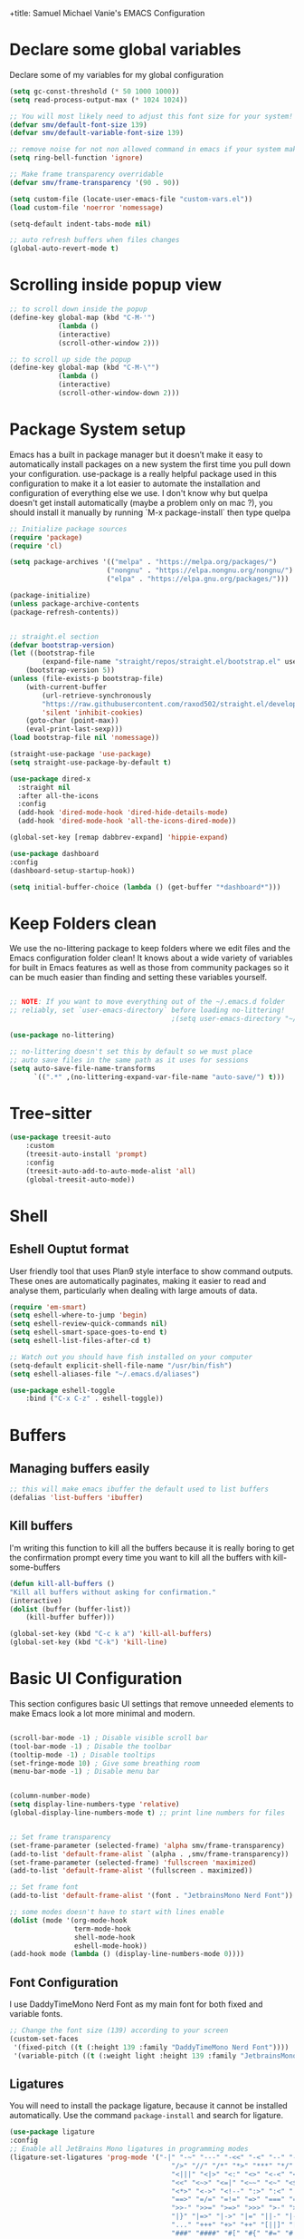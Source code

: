 +title: Samuel Michael Vanie's EMACS Configuration
#+PROPERTY: header-args:emacs-lisp :tangle ./init.el


* Declare some global variables

Declare some of my variables for my global configuration

#+BEGIN_SRC emacs-lisp
(setq gc-const-threshold (* 50 1000 1000))
(setq read-process-output-max (* 1024 1024))

;; You will most likely need to adjust this font size for your system!
(defvar smv/default-font-size 139)
(defvar smv/default-variable-font-size 139)

;; remove noise for not non allowed command in emacs if your system make them
(setq ring-bell-function 'ignore)

;; Make frame transparency overridable
(defvar smv/frame-transparency '(90 . 90))

(setq custom-file (locate-user-emacs-file "custom-vars.el"))
(load custom-file 'noerror 'nomessage)

(setq-default indent-tabs-mode nil)

;; auto refresh buffers when files changes
(global-auto-revert-mode t)
#+END_SRC


* Scrolling inside popup view

#+begin_src emacs-lisp
;; to scroll down inside the popup
(define-key global-map (kbd "C-M-'")
            (lambda ()
            (interactive)
            (scroll-other-window 2)))

;; to scroll up side the popup
(define-key global-map (kbd "C-M-\"")
            (lambda ()
            (interactive)
            (scroll-other-window-down 2)))

#+end_src

* Package System setup

Emacs has a built in package manager but it doesn’t make it easy to automatically install packages on a new system the first time you pull down your configuration. use-package is a really helpful package used in this configuration to make it a lot easier to automate the installation and configuration of everything else we use.
I don't know why but quelpa doesn't get install automatically (maybe a problem only on mac ?), you should install it manually by running `M-x package-install` then type quelpa

#+BEGIN_SRC emacs-lisp
  ;; Initialize package sources
  (require 'package)
  (require 'cl)

  (setq package-archives '(("melpa" . "https://melpa.org/packages/")
                          ("nongnu" . "https://elpa.nongnu.org/nongnu/")
                          ("elpa" . "https://elpa.gnu.org/packages/")))

  (package-initialize)
  (unless package-archive-contents
  (package-refresh-contents))


  ;; straight.el section
  (defvar bootstrap-version)
  (let ((bootstrap-file
          (expand-file-name "straight/repos/straight.el/bootstrap.el" user-emacs-directory))
      (bootstrap-version 5))
  (unless (file-exists-p bootstrap-file)
      (with-current-buffer
          (url-retrieve-synchronously
          "https://raw.githubusercontent.com/raxod502/straight.el/develop/install.el"
          'silent 'inhibit-cookies)
      (goto-char (point-max))
      (eval-print-last-sexp)))
  (load bootstrap-file nil 'nomessage))

  (straight-use-package 'use-package)
  (setq straight-use-package-by-default t)

  (use-package dired-x
    :straight nil
    :after all-the-icons
    :config
    (add-hook 'dired-mode-hook 'dired-hide-details-mode)
    (add-hook 'dired-mode-hook 'all-the-icons-dired-mode))

  (global-set-key [remap dabbrev-expand] 'hippie-expand)

  (use-package dashboard
  :config
  (dashboard-setup-startup-hook))

  (setq initial-buffer-choice (lambda () (get-buffer "*dashboard*")))
#+END_SRC

* Keep Folders clean

We use the no-littering package to keep folders where we edit files and the Emacs configuration folder clean! It knows about a wide variety of variables for built in Emacs features as well as those from community packages so it can be much easier than finding and setting these variables yourself.

#+begin_src emacs-lisp

  ;; NOTE: If you want to move everything out of the ~/.emacs.d folder
  ;; reliably, set `user-emacs-directory` before loading no-littering!
                                          ;(setq user-emacs-directory "~/.cache/emacs")

  (use-package no-littering)

  ;; no-littering doesn't set this by default so we must place
  ;; auto save files in the same path as it uses for sessions
  (setq auto-save-file-name-transforms
        `((".*" ,(no-littering-expand-var-file-name "auto-save/") t)))

#+end_src


* Tree-sitter

#+begin_src emacs-lisp
(use-package treesit-auto
    :custom
    (treesit-auto-install 'prompt)
    :config
    (treesit-auto-add-to-auto-mode-alist 'all)
    (global-treesit-auto-mode))
#+end_src



* Shell

** Eshell Ouptut format

User friendly tool that uses Plan9 style interface to show command outputs. These ones are automatically paginates, making it easier to read and analyse them, particularly when dealing with large amouts of data.

#+begin_src emacs-lisp
(require 'em-smart)
(setq eshell-where-to-jump 'begin)
(setq eshell-review-quick-commands nil)
(setq eshell-smart-space-goes-to-end t)
(setq eshell-list-files-after-cd t)

;; Watch out you should have fish installed on your computer
(setq-default explicit-shell-file-name "/usr/bin/fish")
(setq eshell-aliases-file "~/.emacs.d/aliases")

(use-package eshell-toggle
    :bind ("C-x C-z" . eshell-toggle))
#+end_src


* Buffers

** Managing buffers easily

#+begin_src emacs-lisp
  ;; this will make emacs ibuffer the default used to list buffers
  (defalias 'list-buffers 'ibuffer)
#+end_src


** Kill buffers

I'm writing this function to kill all the buffers because it is really boring to get the confirmation prompt every time you want to kill all the buffers with kill-some-buffers

#+begin_src emacs-lisp
(defun kill-all-buffers ()
"Kill all buffers without asking for confirmation."
(interactive)
(dolist (buffer (buffer-list))
    (kill-buffer buffer)))

(global-set-key (kbd "C-c k a") 'kill-all-buffers)
(global-set-key (kbd "C-k") 'kill-line)
#+end_src

* Basic UI Configuration

This section configures basic UI settings that remove unneeded elements to make Emacs look a lot more minimal and modern.

#+begin_src emacs-lisp

(scroll-bar-mode -1) ; Disable visible scroll bar
(tool-bar-mode -1) ; Disable the toolbar
(tooltip-mode -1) ; Disable tooltips
(set-fringe-mode 10) ; Give some breathing room
(menu-bar-mode -1) ; Disable menu bar


(column-number-mode)
(setq display-line-numbers-type 'relative)
(global-display-line-numbers-mode t) ;; print line numbers for files


;; Set frame transparency
(set-frame-parameter (selected-frame) 'alpha smv/frame-transparency)
(add-to-list 'default-frame-alist `(alpha . ,smv/frame-transparency))
(set-frame-parameter (selected-frame) 'fullscreen 'maximized)
(add-to-list 'default-frame-alist '(fullscreen . maximized))

;; Set frame font
(add-to-list 'default-frame-alist '(font . "JetbrainsMono Nerd Font"))

;; some modes doesn't have to start with lines enable
(dolist (mode '(org-mode-hook
                term-mode-hook
                shell-mode-hook
                eshell-mode-hook))
(add-hook mode (lambda () (display-line-numbers-mode 0))))

#+end_src

** Font Configuration

I use DaddyTimeMono Nerd Font as my main font for both fixed and variable fonts.

#+begin_src emacs-lisp
  ;; Change the font size (139) according to your screen
  (custom-set-faces
   '(fixed-pitch ((t (:height 139 :family "DaddyTimeMono Nerd Font"))))
   '(variable-pitch ((t (:weight light :height 139 :family "JetbrainsMono Nerd Font")))))
#+end_src


** Ligatures

You will need to install the package ligature, because it cannot be installed automatically. Use the command ~package-install~ and search for ligature.

#+begin_src emacs-lisp
(use-package ligature
:config
;; Enable all JetBrains Mono ligatures in programming modes
(ligature-set-ligatures 'prog-mode '("-|" "-~" "---" "-<<" "-<" "--" "->" "->>" "-->" "///" "/=" "/=="
                                        "/>" "//" "/*" "*>" "***" "*/" "<-" "<<-" "<=>" "<=" "<|" "<||"
                                        "<|||" "<|>" "<:" "<>" "<-<" "<<<" "<==" "<<=" "<=<" "<==>" "<-|"
                                        "<<" "<~>" "<=|" "<~~" "<~" "<$>" "<$" "<+>" "<+" "</>" "</" "<*"
                                        "<*>" "<->" "<!--" ":>" ":<" ":::" "::" ":?" ":?>" ":=" "::=" "=>>"
                                        "==>" "=/=" "=!=" "=>" "===" "=:=" "==" "!==" "!!" "!=" ">]" ">:"
                                        ">>-" ">>=" ">=>" ">>>" ">-" ">=" "&&&" "&&" "|||>" "||>" "|>" "|]"
                                        "|}" "|=>" "|->" "|=" "||-" "|-" "||=" "||" ".." ".?" ".=" ".-" "..<"
                                        "..." "+++" "+>" "++" "[||]" "[<" "[|" "{|" "??" "?." "?=" "?:" "##"
                                        "###" "####" "#[" "#{" "#=" "#!" "#:" "#_(" "#_" "#?" "#(" ";;" "_|_"
                                        "__" "~~" "~~>" "~>" "~-" "~@" "$>" "^=" "]#"))
;; Enables ligature checks globally in all buffers. You can also do it
;; per mode with `ligature-mode'.
(global-ligature-mode t))
#+end_src

** Adding color to delimiters

Rainbow permits to match pairs delimiters with the same color.

#+begin_src emacs-lisp
(use-package rainbow-delimiters
    :hook (prog-mode . rainbow-delimiters-mode))
#+end_src


* Keybindings Configuration

** evil-mode

As a past vim user I use evil-mode to activate vim keybindings inside of my emacs configuration to navigate and edit code more easily.

I also use general which permits to configure more easily my keybindings with a leader key.

evil-collection permit to activate automatically evil-mode in multiple emacs packages

#+begin_src emacs-lisp

(global-set-key (kbd "<escape>") 'keyboard-escape-quit)

(use-package general ;; for setting keybindings
:config
(general-create-definer smv/leader-keys
    :keymaps '(normal visual emacs)
    :prefix "SPC"
    :global-prefix "SPC")

(smv/leader-keys
    "t" '(:ignore t :which-key "toggles")
    "tt" '(counsel-load-theme :which-key "choose theme")))

;; hydra permit to repeat a command easily without repeating the keybindings multiple times
(use-package hydra)

;; Activate vim keybindings inside of emacs
(use-package evil
:init
(setq evil-want-integration t)
(setq evil-want-keybinding nil)
(setq evil-want-C-u-scroll nil)
(setq evil-want-C-d-scroll nil)
(setq evil-v$-excludes-newline t)
(setq evil-respect-visual-line-mode t)
(setq evil-undo-system 'undo-redo)
(setq evil-want-C-i-jump nil)
:config
(evil-mode 1)
(define-key evil-insert-state-map (kbd "C-g") 'evil-normal-state)
(define-key evil-insert-state-map (kbd "C-h") 'evil-delete-backward-char-and-join)

(define-key evil-insert-state-map (kbd "C-n") nil)
(define-key evil-insert-state-map (kbd "C-p") nil)

(define-key evil-normal-state-map (kbd "C-n") nil)
(define-key evil-normal-state-map (kbd "C-p") nil)
(define-key evil-normal-state-map (kbd "Q") nil)

(define-key evil-normal-state-map (kbd "C-u") 'evil-jump-forward)

(define-key evil-visual-state-map (kbd "C-n") nil)
(define-key evil-visual-state-map (kbd "C-p") nil)

(define-key evil-visual-state-map (kbd "C-a") nil)
(define-key evil-normal-state-map (kbd "C-a") nil)
(define-key evil-insert-state-map (kbd "C-a") nil)

(define-key evil-visual-state-map (kbd "C-e") nil)
(define-key evil-normal-state-map (kbd "C-e") nil)
(define-key evil-insert-state-map (kbd "C-e") nil)

(define-key evil-visual-state-map (kbd "C-d") nil)
(define-key evil-normal-state-map (kbd "C-d") nil)
(define-key evil-insert-state-map (kbd "C-d") nil)

(evil-set-initial-state 'messages-buffer-mode 'normal)
(evil-set-initial-state 'dashboard-mode 'normal))


;; Add evil-keybindings to more modes inside of emacs
(use-package evil-collection
:after evil
:config
(evil-collection-init))


(use-package evil-surround
:config
(global-evil-surround-mode 1))
#+end_src



** Ace-jump mode

#+begin_src emacs-lisp
(use-package ace-jump-mode
  :bind
  ("C-c SPC" . ace-jump-mode)
  :config
  (define-key evil-normal-state-map (kbd "Q") 'ace-jump-mode))
#+end_src


* vterm

Vterm is a better terminal emulator that will permit good rendering of all terminal commands

#+begin_src emacs-lisp
(use-package vterm)

(use-package multi-vterm
        :ensure t
        :config
        (add-hook 'vterm-mode-hook
                        (lambda ()
                        (setq-local evil-insert-state-cursor 'box)
                        (evil-insert-state)))
        (define-key vterm-mode-map [return]                      #'vterm-send-return)
        (global-set-key (kbd "C-x C-y") 'multi-vterm)
        (setq vterm-keymap-exceptions nil)
        (evil-define-key 'insert vterm-mode-map (kbd "C-e")      #'vterm--self-insert)
        (evil-define-key 'insert vterm-mode-map (kbd "C-f")      #'vterm--self-insert)
        (evil-define-key 'insert vterm-mode-map (kbd "C-a")      #'vterm--self-insert)
        (evil-define-key 'insert vterm-mode-map (kbd "C-v")      #'vterm--self-insert)
        (evil-define-key 'insert vterm-mode-map (kbd "C-b")      #'vterm--self-insert)
        (evil-define-key 'insert vterm-mode-map (kbd "C-w")      #'vterm--self-insert)
        (evil-define-key 'insert vterm-mode-map (kbd "C-u")      #'vterm--self-insert)
        (evil-define-key 'insert vterm-mode-map (kbd "C-d")      #'vterm--self-insert)
        (evil-define-key 'insert vterm-mode-map (kbd "C-n")      #'vterm--self-insert)
        (evil-define-key 'insert vterm-mode-map (kbd "C-m")      #'vterm--self-insert)
        (evil-define-key 'insert vterm-mode-map (kbd "C-p")      #'vterm--self-insert)
        (evil-define-key 'insert vterm-mode-map (kbd "C-j")      #'vterm--self-insert)
        (evil-define-key 'insert vterm-mode-map (kbd "C-k")      #'vterm--self-insert)
        (evil-define-key 'insert vterm-mode-map (kbd "C-r")      #'vterm--self-insert)
        (evil-define-key 'insert vterm-mode-map (kbd "C-t")      #'vterm--self-insert)
        (evil-define-key 'insert vterm-mode-map (kbd "C-g")      #'vterm--self-insert)
        (evil-define-key 'insert vterm-mode-map (kbd "C-c")      #'vterm--self-insert)
        (evil-define-key 'insert vterm-mode-map (kbd "C-SPC")    #'vterm--self-insert)
        (evil-define-key 'normal vterm-mode-map (kbd "C-d")      #'vterm--self-insert)
        (evil-define-key 'normal vterm-mode-map (kbd "SPC c")       #'multi-vterm)
        (evil-define-key 'normal vterm-mode-map (kbd "SPC n")       #'multi-vterm-next)
        (evil-define-key 'normal vterm-mode-map (kbd "SPC p")       #'multi-vterm-prev)
        (evil-define-key 'normal vterm-mode-map (kbd "SPC r")       #'multi-vterm-rename-buffer)
        (evil-define-key 'normal vterm-mode-map (kbd "i")        #'evil-insert-resume)
        (evil-define-key 'normal vterm-mode-map (kbd "o")        #'evil-insert-resume)
        (evil-define-key 'normal vterm-mode-map (kbd "<return>") #'evil-insert-resume))

#+end_src



* UI Configuration

** Color Theme

[[https://github.com/hlissner/emacs-doom-themes][doom-themes]] and ef  are a set of themes that support various emacs modes. It also has support for doom-modeline that I use as my mode line.
Counsel can permit quickly switch between these themes, hit ~M-x counsel-load-theme~

#+begin_src emacs-lisp
(use-package doom-themes)
(use-package ef-themes
    :config
    (load-theme 'doom-1337 t))
#+end_src

** Better Mode line

[[https://github.com/seagle0128/doom-modeline][doom-modeline]] is a very attractive and rich mode line configuration for emacs. I use all-the-icons packages to add to it some cool icons.
You will have to install the icons on your machine before to get the full functionnalities : ~M-x all-the-icons-install-fonts~ .

#+begin_src emacs-lisp
(use-package all-the-icons
    :if (display-graphic-p))

(use-package doom-modeline
    :init (doom-modeline-mode 1)
    :custom ((doom-modeline-height 15)))

(use-package all-the-icons-ivy
  :after all-the-icons)

(use-package all-the-icons-dired
  :after all-the-icons)
#+end_src

** Which Key

[[https://github.com/justbur/emacs-which-key][which-key]]  is a useful UI panel that appears when you start pressing any key binding in Emacs to offer you all possible completions for the prefix. For example, if you press C-c (hold control and press the letter c), a panel will appear at the bottom of the frame displaying all of the bindings under that prefix and which command they run. This is very useful for learning the possible key bindings in the mode of your current buffer.

#+begin_src emacs-lisp
(use-package which-key ;; print next keybindings
	     :init (which-key-mode) ;; happens before the package is loaded
	     :diminish which-key-mode
	     :config ;; only runs after the mode is loaded
	     (setq which-key-idle-delay 0.3))
#+end_src

** Ivy and Counsel

[[https://oremacs.com/swiper/][Ivy]]  is an excellent completion framework for Emacs. It provides a minimal yet powerful selection menu that appears when you open files, switch buffers, and for many other tasks in Emacs. Counsel is a customized set of commands to replace `find-file` with `counsel-find-file`, etc which provide useful commands for each of the default completion commands.

[[https://github.com/Yevgnen/ivy-rich][ivy-rich]]  adds extra columns to a few of the Counsel commands to provide more information about each item.

#+begin_src emacs-lisp

(use-package ivy
  :diminish
  :bind (("C-s" . swiper)
          :map ivy-minibuffer-map
          ("TAB" . ivy-alt-done)
          ("C-l" . ivy-alt-done)
          ("C-j" . ivy-next-line)
          ("C-k" . ivy-previous-line)
          :map ivy-switch-buffer-map
          ("C-k" . ivy-previous-line)
          ("C-l" . ivy-done)
          ("C-d" . ivy-switch-buffer-kill)
          :map ivy-reverse-i-search-map
          ("C-k" . ivy-previous-line)
          ("C-d" . ivy-reverse-i-search-kill))
  :config
  (ivy-mode 1))

(use-package ivy-rich
  :after (ivy counsel)
  :init
  (ivy-rich-mode 1))

(use-package counsel
  :bind (("C-M-j" . 'counsel-switch-buffer)
          :map minibuffer-local-map
          ("C-r" . 'counsel-minibuffer-history))
  :custom
  (counsel-linux-app-format-function #'counsel-linux-app-format-function-name-only)
  :config
  (counsel-mode 1))
#+end_src

*** Improved Candidate Sorting with prescient.el

[[https://github.com/radian-software/prescient.el][prescient.el]] provides some helpful behavior for sorting Ivy completion candidates based on how recently or frequently you select them. This can be especially helpful when using M-x to run commands that you don’t have bound to a key but still need to access occasionally.

#+begin_src emacs-lisp

(use-package ivy-prescient
  :after counsel
  :custom
  (ivy-prescient-enable-filtering nil)
  :config
  ;; Uncomment the following line to have sorting remembered across sessions!
  ;(prescient-persist-mode 1)
  (ivy-prescient-mode 1))

#+end_src

** Helpful Help Commands

[[https://github.com/Wilfred/helpful][Helpful]] adds a lot of very helpful (get it?) information to Emacs’ describe- command buffers. For example, if you use describe-function, you will not only get the documentation about the function, you will also see the source code of the function and where it gets used in other places in the Emacs configuration. It is very useful for figuring out how things work in Emacs.

#+begin_src emacs-lisp

(use-package helpful
  :commands (helpful-callable helpful-variable helpful-command helpful-key)
  :custom
  (counsel-describe-function-function #'helpful-callable)
  (counsel-describe-variable-function #'helpful-variable)
  :bind
  ([remap describe-function] . counsel-describe-function)
  ([remap describe-command] . helpful-command)
  ([remap describe-variable] . counsel-describe-variable)
  ([remap describe-key] . helpful-key))

#+end_src


** Text Scaling

I use hydra to build a trasient that will permit me to quickly adjust the scale of my text. I boud it to `C-s t s`, and once activated, j and k to increase and decrease the text size.

#+begin_src emacs-lisp

(defhydra hydra-text-scale (:timeout 3)
  "scalte text"
  ("j" text-scale-increase "in")
  ("k" text-scale-decrease "out")
  ("f" nil "finished" :exit t))

(smv/leader-keys ;; use general to set a keybinding to quickly change text size
  "ts" '(hydra-text-scale/body :which-key "scale text"))
#+end_src


* Org Mode

[[https://orgmode.org/][OrgMode]] is a rich document editor, project planner, task and time tracker, blogging engine, and literate coding utility all wrapped up in one package.

** Better Font Faces

I create a function called `smv/org-font-setup` to configure various text faces for tweaking org-mode. I have fixed font for code source, table, ... and variable font (Roboto Condensed light for text).

#+begin_src emacs-lisp

(defun smv/org-font-setup ()
    (font-lock-add-keywords 'org-mode ;; Change the list icon style from "-" to "."
                            '(("^ *\\([-]\\) "
                            (0 (prog1 () (compose-region (match-beginning 1) (match-end 1) "•"))))))
    (font-lock-add-keywords 'org-mode
                            '(("^ *\\([+]\\) "
                            (0 (prog1 () (compose-region (match-beginning 1) (match-end 1) "◦"))))))

    ;; configuration of heading levels size
    (dolist (face '((org-level-1 . 1.2)
                        (org-level-2 . 1.1)
                        (org-level-3 . 1.05)
                        (org-level-4 . 1.0)
                        (org-level-5 . 1.1)
                        (org-level-6 . 1.1)
                        (org-level-7 . 1.1)
                        (org-level-8 . 1.1)))
        (set-face-attribute (car face) nil :font "VictorMono" :weight 'regular :height (cdr face)))
        ;; Ensure that anything that should be fixed-pitch in Org files appears that way
        (set-face-attribute 'org-block nil    :inherit 'fixed-pitch)
        (set-face-attribute 'org-table nil    :inherit 'fixed-pitch)
        (set-face-attribute 'org-formula nil  :inherit 'fixed-pitch)
        (set-face-attribute 'org-code nil     :inherit '(shadow fixed-pitch))
        (set-face-attribute 'org-table nil    :inherit '(shadow fixed-pitch))
        (set-face-attribute 'org-verbatim nil :inherit '(shadow fixed-pitch))
        (set-face-attribute 'org-special-keyword nil :inherit '(font-lock-comment-face fixed-pitch))
        (set-face-attribute 'org-meta-line nil :inherit '(font-lock-comment-face fixed-pitch))
        (set-face-attribute 'org-checkbox nil  :inherit 'fixed-pitch)
        (set-face-attribute 'line-number nil :inherit 'fixed-pitch)
        (set-face-attribute 'line-number-current-line nil :inherit 'fixed-pitch))

#+end_src


** Basic Config

This section contains the basic configuration for org-mode plus the configuration for Org agendas and capture templates

#+begin_src emacs-lisp

(defun smv/org-mode-setup()
    (org-indent-mode)
    (variable-pitch-mode 1)
    (auto-fill-mode 0)
    (visual-line-mode 1)
    (setq evil-auto-indent nil)
    (smv/org-font-setup))


(use-package org ;; org-mode, permit to take notes and other interesting stuff with a specific file extension
    :straight org-contrib
    :hook (org-mode . smv/org-mode-setup)
    :config
    (setq org-ellipsis " ▼:")
    (setq org-agenda-start-with-log-mode t)
    (setq org-log-done 'time)
    (setq org-log-into-drawer t)

    (setq org-agenda-files
            '("~/.org/todo.org"
            "~/.org/projects.org"))

    (setq org-todo-keywords
            '((sequence "TODO(t)" "NEXT(n)" "|" "DONE(d!)")
            (sequence "BACKLOG(b)" "PLAN(p)" "READY(r)" "ACTIVE(a)" "REVIEW(v)" "WAIT(w@/!)" "HOLD(h)" "|" "COMPLETED(c)" "CANC(k@)")))

    ;; easily move task to another header
    (setq org-refile-targets
            '(("archive.org" :maxlevel . 1)
            ("todo.org" :maxlevel . 1)
            ("projects.org" :maxlevel . 1)))

    ;; Save Org buffers after refiling!
    (advice-add 'org-refile :after 'org-save-all-org-buffers)

    (setq org-tag-alist
        '((:startgroup)
            ; Put mutually exclusive tags here
            (:endgroup)
            ("@school" . ?s)
            ("personal" . ?p)
            ("note" . ?n)
            ("idea" . ?i)))

    (setq org-agenda-custom-commands
        '(("d" "Dashboard"
        ((agenda "" ((org-deadline-warning-days 7)))
        (todo "TODO"
            ((org-agenda-overriding-header "All tasks")))))

        ("n" "Next Tasks"
        ((todo "NEXT"
            ((org-agenda-overriding-header "Next Tasks")))))

        ("s" "School Tasks" tags-todo "@school+CATEGORY=\"project_task\"")

        ("P" "Projects" tags-todo "+projects/ACTIVE")

        ;; Low-effort next actions
        ("e" tags-todo "+TODO=\"NEXT\"+Effort<15&+Effort>0"
        ((org-agenda-overriding-header "Low Effort Tasks")
        (org-agenda-max-todos 20)
        (org-agenda-files org-agenda-files)))))

    (setq org-capture-templates ;; quickly add todos entries without going into the file
        `(("t" "Tasks")
        ("tt" "Task" entry (file+olp "~/.org/todo.org" "Tasks")
                "* TODO %?\n  %U\n  %a\n  %i" :empty-lines 1)))


    (smv/org-font-setup)
    (global-set-key (kbd "C-c a") 'org-agenda))

#+end_src


** Auto rendering latex section

#+begin_src emacs-lisp
(use-package org-fragtog
    :hook (org-mode-hook . org-fragtog-mode))
#+end_src

** Presentation

#+begin_src emacs-lisp
(use-package ox-reveal)
#+end_src


** Nicer Heading

[[https://github.com/sabof/org-bullets][org-bullets]] permits to change the icon used for the different headings in org-mode.

I use also `org-num` to add numbers in front of my different headlines.

#+begin_src emacs-lisp

(use-package org-bullets ;; change the bullets in my org mode files
    :after org
    :hook (org-mode . org-bullets-mode)
    :custom
    (org-bullets-bullet-list '("◉" "☯" "○" "☯" "✸" "☯" "✿" "☯" "✜" "☯" "◆" "☯" "▶")))

;; Outline numbering for org mode
(use-package org-num
    :straight nil
    :load-path "lisp/"
    :after org
    :hook (org-mode . org-num-mode))
#+end_src


** Center buffers

To center buffers I use the [[https://github.com/rnkn/olivetti][olivetti]] minor-mode. It is more easy and pratical and doesn't only serve in org-mode.

#+begin_src emacs-lisp
;; use to stretch the page on the center to be able to focus on document writing
(use-package olivetti
    :hook (org-mode-hook . olivetti-mode))
#+end_src


** Configure Babel Languages

To execute or export code in org-mode code blocks, you’ll need to set up org-babel-load-languages for each language you’d like to use. [[https://orgmode.org/worg/org-contrib/babel/languages.html][This page]] documents all of the languages that you can use with org-babel.

#+begin_src emacs-lisp
(with-eval-after-load 'org
  (org-babel-do-load-languages
      'org-babel-load-languages
      '((emacs-lisp . t)
      (python . t)))

  (push '("conf-unix" . conf-unix) org-src-lang-modes))
#+end_src


** Structure Templates

Org mode's [[https://orgmode.org/manual/Structure-Templates.html][structure template]] feature enables you to quickly insert code blocks into your Org files in combination with `org-tempo` by typing `<` followed by the template name like `el` or `py` and then press `TAB`. For example, to insert an empy `emacs-lisp` block below, you can type `<el` and press `TAB` to expand into such a block.

#+begin_src emacs-lisp
(with-eval-after-load 'org
;; This is needed as of Org 9.2
(require 'org-tempo)

(add-to-list 'org-structure-template-alist '("sh" . "src shell"))
(add-to-list 'org-structure-template-alist '("el" . "src emacs-lisp"))
(add-to-list 'org-structure-template-alist '("py" . "src python"))
(add-to-list 'org-structure-template-alist '("ru" . "src rust")))
#+end_src


** Auto-tangle Configuration files

This snippets adds a hook to `org-mode` buffers so that efs/org-babel-tangle-config gets executed each time such a buffer gets saved. This function checks to see if the file being saved is the Emacs.org file you’re looking at right now, and if so, automatically exports the configuration here to the associated output files. Tangle is use to export org mode files into the configuration init.el file.

#+begin_src emacs-lisp

;; Automatically tangle our Emacs.org config file when we save it
(defun smv/org-babel-tangle-config ()
  (when (string-equal (buffer-file-name)
                      (expand-file-name "~/.emacs.d/emacs.org"))
    ;; Dynamic scoping to the rescue
    (let ((org-confirm-babel-evaluate nil))
      (org-babel-tangle))))

(add-hook 'org-mode-hook (lambda () (add-hook 'after-save-hook #'smv/org-babel-tangle-config)))

#+end_src



* Development

** Commenting Code

To help me comment code region quickly I set up this keyboard shortcut. The function used is a native emacs function.

#+begin_src emacs-lisp
(global-set-key (kbd "C-M-;") 'comment-region)
#+end_src


** Search project wide

wgrep will permit to make grep buffers editable so that you can just modify the occurences of what you're looking for.

I use the built-in rgrep to do my search and replace so I'm binding it to =C-c r=.

#+begin_src emacs-lisp
  (use-package wgrep)
  (global-set-key (kbd "C-c r") 'rgrep)
#+end_src


** Languages

*** IDE Features with eglot-mode

Language server configuration for programming part.
I use some useful lsp packages with downloaded languages server for my programming journey.


**** Flymake

#+begin_src emacs-lisp
  (use-package flymake
    :bind
    ("C-c e l" . flymake-show-project-diagnostics))
#+end_src

**** markdown-mode

Use to make eglot documentation more pretty

#+begin_src emacs-lisp
(use-package markdown-mode)
#+end_src


**** yasnippet

Useful snippets for quick programming

#+begin_src emacs-lisp
(use-package yasnippet
    :config (yas-global-mode))
#+end_src


*** Yaml-mode

Mode for yaml configuration files editing.

#+begin_src emacs-lisp
(use-package yaml-mode
:mode (("\\.yml\\'" . yaml-mode)
            ("\\.yaml\\'" . yaml-mode)
            ))
#+end_src



*** Web Programming

**** Emmet-mode

Emmet mode allors you to easily expand html and css abbreviations for instance if I type "p" then press control and j I get <p></p>. You can also use things like ~".container>section>(h1+p)"~.

#+begin_src emacs-lisp
(use-package emmet-mode)
#+end_src

**** Web-mode

The useful web mode for programming.

#+begin_src emacs-lisp

(defun smv/web-mode-hook ()
"Hooks for Web mode."
(setq web-mode-markup-indent-offset 2)
(setq web-mode-css-indent-offset 2)
(setq web-mode-code-indent-offset 2)
(setq web-mode-enable-current-column-highlight t)
(setq web-mode-enable-current-element-highlight t)
(set (make-local-variable 'company-backends) '(company-css company-web-html company-yasnippet company-files))
)

(use-package web-mode
    :mode (("\\.html?\\'" . web-mode)
            ("\\.css?\\'" . web-mode)
            )
    :hook
    (web-mode . smv/web-mode-hook)
    (web-mode . emmet-mode)
    (web-mode . prettier-mode)
)

(add-hook 'web-mode-before-auto-complete-hooks
    '(lambda ()
    (let ((web-mode-cur-language
            (web-mode-language-at-pos)))
                (if (string= web-mode-cur-language "php")
            (yas-activate-extra-mode 'php-mode)
        (yas-deactivate-extra-mode 'php-mode))
                (if (string= web-mode-cur-language "css")
            (setq emmet-use-css-transform t)
        (setq emmet-use-css-transform nil)))))

#+end_src


**** JSX support

#+begin_src emacs-lisp
(use-package rjsx-mode
  :mode (("\\.js\\'" . rjsx-mode)
            ("\\.ts\\'" . rjsx-mode))
  :hook
  (rjsx-mode . emmet-mode)
  (rjsx-mode . prettier-mode))
#+end_src

**** prettier

Prettier automatically formats the code for you. I hate when it's in other modes but in web mode it's quite useful.

#+begin_src emacs-lisp
(use-package prettier)
#+end_src

*** TypeScript

Typescript configuration in lsp.
You will need to install typescript-language-server with `npm install -g typescript-language-server typescript` .

#+begin_src emacs-lisp

(use-package typescript-mode
    :mode "\\.ts\\'"
    :hook (typescript-mode . eglot-ensure)
    :config
    (setq typescript-indent-level 2))
#+end_src

*** PHP

Installing PHP

#+begin_src emacs-lisp
(use-package php-mode
  :mode "\\.php\\'"
  )
#+end_src


*** JAVA

#+begin_src emacs-lisp
(use-package eglot-java
  :after eglot)
#+end_src

*** RUST

#+begin_src emacs-lisp
(use-package rust-mode)

(use-package rust-ts-mode
    :mode "\\.rs\\'"
    :bind-keymap
    ("C-c c" . rust-mode-map)
    :hook (rust-ts-mode . eglot-ensure))
#+end_src

*** DART & FLUTTER

#+begin_src emacs-lisp
(use-package flutter)

(use-package dart-mode
    :mode "\\.dart\\'"
    :hook (dart-mode . eglot-ensure))
#+end_src



** Company Mode

Company Mode provides a nicer in-buffer completion interface than completion-at-point which is more reminiscent of what you would expect from an IDE. We add a simple configuration to make the keybindings a little more useful (TAB now completes the selection and initiates completion at the current location if needed).

#+begin_src emacs-lisp
(use-package company
    :after eglot-mode
    :hook (eglot-mode . company-mode)
    :bind
    (:map company-mode
          ("M-o" . company-manual-begin))
    :custom
    (company-minimum-prefix-length 1)
    (company-idle-delay 0.0))

(use-package company-box
    :hook
    (company-mode . company-box-mode))

(use-package company-tabnine
    :config
    (add-to-list 'company-backends #'company-tabnine t))
#+end_src


** Debugger configuration

I use dape for the philosophy of emacs and because it's more manageable with the built-in packages of emacs like eglot.

#+begin_src emacs-lisp
(use-package dape
 :after eglot)
#+end_src

** Docker Mode

Quickly manages [[https://github.com/Silex/docker.el][docker]] container directly inside emacs.

#+begin_src emacs-lisp
(use-package docker
    :bind ("C-c d" . docker))

(use-package dockerfile-mode)
#+end_src


** Github Copilot

Using github copilot has my pair programming assistant to finish my tasks more quickly.
Uncomment the commented parts only when you will finish installing copilot.

#+begin_src emacs-lisp
(defun rk/copilot-complete-or-accept ()
    "Command that either triggers a completion or accepts one if one
is available. Useful if you tend to hammer your keys like I do."
    (interactive)
    (if (copilot--overlay-visible)
        (progn
        (copilot-accept-completion)
        (open-line 1)
        )
    (copilot-complete)))

(defun rk/copilot-quit ()
"Run `copilot-clear-overlay' or `keyboard-quit'. If copilot is
cleared, make sure the overlay doesn't come back too soon."
(interactive)
(condition-case err
    (when copilot--overlay
        (lexical-let ((pre-copilot-disable-predicates copilot-disable-predicates))
        (setq copilot-disable-predicates (list (lambda () t)))
        (copilot-clear-overlay)
        (run-with-idle-timer
            1.0
            nil
            (lambda ()
            (setq copilot-disable-predicates pre-copilot-disable-predicates)))))
    (error handler)))

(defun rk/no-copilot-mode ()
"Helper for `rk/no-copilot-modes'."
(copilot-mode -1))

(defvar rk/no-copilot-modes '(shell-mode
                                inferior-python-mode
                                eshell-mode
                                term-mode
                                vterm-mode
                                comint-mode
                                compilation-mode
                                debugger-mode
                                dired-mode-hook
                                compilation-mode-hook
                                flutter-mode-hook
                                minibuffer-mode-hook)
    "Modes in which copilot is inconvenient.")

(defvar rk/copilot-manual-mode nil
    "When `t' will only show completions when manually triggered, e.g. via M-C-<return>.")

(defvar rk/copilot-enable-for-org nil
    "Should copilot be enabled for org-mode buffers?")


(defun rk/copilot-enable-predicate ()
    ""
    (and
    (eq (get-buffer-window) (selected-window))))

(defun rk/copilot-disable-predicate ()
    "When copilot should not automatically show completions."
    (or rk/copilot-manual-mode
        (member major-mode rk/no-copilot-modes)
        (and (not rk/copilot-enable-for-org) (eq major-mode 'org-mode))
        (company--active-p)))

(defun rk/copilot-change-activation ()
    "Switch between three activation modes:
    - automatic: copilot will automatically overlay completions
    - manual: you need to press a key (C-M-<return>) to trigger completions
    - off: copilot is completely disabled."
    (interactive)
    (if (and copilot-mode rk/copilot-manual-mode)
        (progn
        (message "deactivating copilot")
        (global-copilot-mode -1)
        (setq rk/copilot-manual-mode nil))
    (if copilot-mode
        (progn
            (message "activating copilot manual mode")
            (setq rk/copilot-manual-mode t))
        (message "activating copilot mode")
        (global-copilot-mode))))


(straight-use-package '(copilot :host github
                            :repo "copilot-emacs/copilot.el"
                            :branch "main"
                            :files ("dist" "*.el")))

(require 'copilot)
;; keybindings that are active when copilot shows completions
(define-key copilot-mode-map (kbd "C-M-<next>") #'copilot-next-completion)
(define-key copilot-mode-map (kbd "C-M-<prior>") #'copilot-previous-completion)
(define-key copilot-mode-map (kbd "C-M-<right>") #'copilot-accept-completion-by-word)
(define-key copilot-mode-map (kbd "C-M-<return>") #'copilot-accept-completion-by-line)

;;global keybindings
(define-key global-map (kbd "C-M-<down>") #'rk/copilot-complete-or-accept)
(define-key global-map (kbd "C-M-<escape>") #'rk/copilot-change-activation)

;;Do copilot-quit when pressing C-g
(advice-add 'keyboard-quit :before #'rk/copilot-quit)

;; ;; deactivate copilot for certain modes
(add-to-list 'copilot-enable-predicates #'rk/copilot-enable-predicate)
(add-to-list 'copilot-disable-predicates #'rk/copilot-disable-predicate)

#+end_src

** Gptel

Using chatgpt directly in emacs so that I will not be obliged to switch to the web browser when coding.

#+begin_src emacs-lisp
  ;; (defun smv/gptel-api-key ()
  ;;   "Retrieve my OpenAI API key from a secure location."
  ;;   (with-temp-buffer
  ;;     (insert-file-contents-literally "~/.open_api_key")
  ;;     (string-trim (buffer-string))))

  ;; (use-package gptel)
  ;; (setq gptel-api-key (smv/gptel-api-key))
#+end_src


** Youdotcom

This is my own package to make web search and chat directly inside emacs

#+begin_src emacs-lisp
(use-package youdotcom
    :bind
    ("C-c y" . youdotcom-enter)
    :config
    (setq youdotcom-rag-api-key ""))
#+end_src


** Magit

[[https://magit.vc/][Magit]] is a git interface for emacs. It's very handy and fun to use.

#+begin_src emacs-lisp
(use-package magit
    :commands magit-status
    :custom
    (magit-display-buffer-function #'magit-display-buffer-same-window-except-diff-v1))
#+end_src

